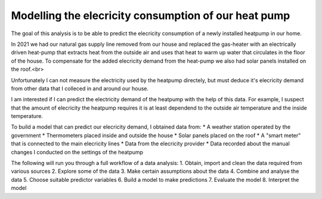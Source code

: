 =====================================================
Modelling the elecricity consumption of our heat pump
=====================================================

The goal of this analysis is to be able to predict the elecricity 
consumption of a newly installed heatpump in our home.

In 2021 we had our natural gas supply line removed from our house and replaced the gas-heater with an electrically driven heat-pump that extracts heat from the outside air and uses that heat to warm up water that circulates in the floor of the house.
To compensate for the added elecricity demand from the heat-pump we also had solar panels installed on the roof.<br>

Unfortunately I can not measure the electricity used by the heatpump directely, but must deduce it's elecricity demand from other data that I colleced in and around our house.

I am interested if I can predict the electricity demand of the heatpump with the help of this data. For example, I suspect that the amount of elecricity the heatpump requires it is at least dependend to the outside air temperature and the inside temperature.

To build a model that can predict our elecricity demand, I obtained data from:
* A weather station operated by the government 
* Thermometers placed inside and outside the house
* Solar panels placed on the roof
* A "smart meter" that is connected to the main elecricity lines
* Data from the elecricity provider
* Data recorded about the manual changes I conducted on the settings of the heatpump

The following will run you through a full workflow of a data analysis:
1. Obtain, import and clean the data required from various sources
2. Explore some of the data
3. Make certain assumptions about the data
4. Combine and analyse the data
5. Choose suitable predictor variables
6. Build a model to make predictions
7. Evaluate the model
8. Interpret the model